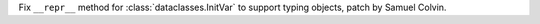 Fix ``__repr__`` method for :class:`dataclasses.InitVar` to support typing objects, patch by Samuel Colvin.
